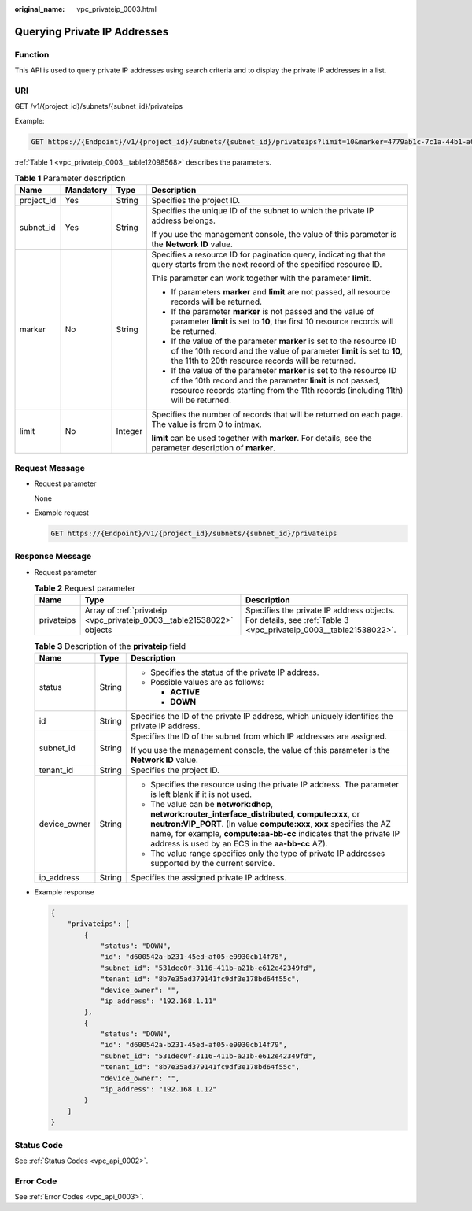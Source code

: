 :original_name: vpc_privateip_0003.html

.. _vpc_privateip_0003:

Querying Private IP Addresses
=============================

Function
--------

This API is used to query private IP addresses using search criteria and to display the private IP addresses in a list.

URI
---

GET /v1/{project_id}/subnets/{subnet_id}/privateips

Example:

.. code-block:: text

   GET https://{Endpoint}/v1/{project_id}/subnets/{subnet_id}/privateips?limit=10&marker=4779ab1c-7c1a-44b1-a02e-93dfc361b32d

:ref:`Table 1 <vpc_privateip_0003__table12098568>` describes the parameters.

.. _vpc_privateip_0003__table12098568:

.. table:: **Table 1** Parameter description

   +-----------------+-----------------+-----------------+------------------------------------------------------------------------------------------------------------------------------------------------------------------------------------------------------------------------+
   | Name            | Mandatory       | Type            | Description                                                                                                                                                                                                            |
   +=================+=================+=================+========================================================================================================================================================================================================================+
   | project_id      | Yes             | String          | Specifies the project ID.                                                                                                                                                                                              |
   +-----------------+-----------------+-----------------+------------------------------------------------------------------------------------------------------------------------------------------------------------------------------------------------------------------------+
   | subnet_id       | Yes             | String          | Specifies the unique ID of the subnet to which the private IP address belongs.                                                                                                                                         |
   |                 |                 |                 |                                                                                                                                                                                                                        |
   |                 |                 |                 | If you use the management console, the value of this parameter is the **Network ID** value.                                                                                                                            |
   +-----------------+-----------------+-----------------+------------------------------------------------------------------------------------------------------------------------------------------------------------------------------------------------------------------------+
   | marker          | No              | String          | Specifies a resource ID for pagination query, indicating that the query starts from the next record of the specified resource ID.                                                                                      |
   |                 |                 |                 |                                                                                                                                                                                                                        |
   |                 |                 |                 | This parameter can work together with the parameter **limit**.                                                                                                                                                         |
   |                 |                 |                 |                                                                                                                                                                                                                        |
   |                 |                 |                 | -  If parameters **marker** and **limit** are not passed, all resource records will be returned.                                                                                                                       |
   |                 |                 |                 | -  If the parameter **marker** is not passed and the value of parameter **limit** is set to **10**, the first 10 resource records will be returned.                                                                    |
   |                 |                 |                 | -  If the value of the parameter **marker** is set to the resource ID of the 10th record and the value of parameter **limit** is set to **10**, the 11th to 20th resource records will be returned.                    |
   |                 |                 |                 | -  If the value of the parameter **marker** is set to the resource ID of the 10th record and the parameter **limit** is not passed, resource records starting from the 11th records (including 11th) will be returned. |
   +-----------------+-----------------+-----------------+------------------------------------------------------------------------------------------------------------------------------------------------------------------------------------------------------------------------+
   | limit           | No              | Integer         | Specifies the number of records that will be returned on each page. The value is from 0 to intmax.                                                                                                                     |
   |                 |                 |                 |                                                                                                                                                                                                                        |
   |                 |                 |                 | **limit** can be used together with **marker**. For details, see the parameter description of **marker**.                                                                                                              |
   +-----------------+-----------------+-----------------+------------------------------------------------------------------------------------------------------------------------------------------------------------------------------------------------------------------------+

Request Message
---------------

-  Request parameter

   None

-  Example request

   .. code-block:: text

      GET https://{Endpoint}/v1/{project_id}/subnets/{subnet_id}/privateips

Response Message
----------------

-  Request parameter

   .. table:: **Table 2** Request parameter

      +------------+-----------------------------------------------------------------------+----------------------------------------------------------------------------------------------------------------+
      | Name       | Type                                                                  | Description                                                                                                    |
      +============+=======================================================================+================================================================================================================+
      | privateips | Array of :ref:`privateip <vpc_privateip_0003__table21538022>` objects | Specifies the private IP address objects. For details, see :ref:`Table 3 <vpc_privateip_0003__table21538022>`. |
      +------------+-----------------------------------------------------------------------+----------------------------------------------------------------------------------------------------------------+

   .. _vpc_privateip_0003__table21538022:

   .. table:: **Table 3** Description of the **privateip** field

      +-----------------------+-----------------------+--------------------------------------------------------------------------------------------------------------------------------------------------------------------------------------------------------------------------------------------------------------------------------------------------------+
      | Name                  | Type                  | Description                                                                                                                                                                                                                                                                                            |
      +=======================+=======================+========================================================================================================================================================================================================================================================================================================+
      | status                | String                | -  Specifies the status of the private IP address.                                                                                                                                                                                                                                                     |
      |                       |                       | -  Possible values are as follows:                                                                                                                                                                                                                                                                     |
      |                       |                       |                                                                                                                                                                                                                                                                                                        |
      |                       |                       |    -  **ACTIVE**                                                                                                                                                                                                                                                                                       |
      |                       |                       |    -  **DOWN**                                                                                                                                                                                                                                                                                         |
      +-----------------------+-----------------------+--------------------------------------------------------------------------------------------------------------------------------------------------------------------------------------------------------------------------------------------------------------------------------------------------------+
      | id                    | String                | Specifies the ID of the private IP address, which uniquely identifies the private IP address.                                                                                                                                                                                                          |
      +-----------------------+-----------------------+--------------------------------------------------------------------------------------------------------------------------------------------------------------------------------------------------------------------------------------------------------------------------------------------------------+
      | subnet_id             | String                | Specifies the ID of the subnet from which IP addresses are assigned.                                                                                                                                                                                                                                   |
      |                       |                       |                                                                                                                                                                                                                                                                                                        |
      |                       |                       | If you use the management console, the value of this parameter is the **Network ID** value.                                                                                                                                                                                                            |
      +-----------------------+-----------------------+--------------------------------------------------------------------------------------------------------------------------------------------------------------------------------------------------------------------------------------------------------------------------------------------------------+
      | tenant_id             | String                | Specifies the project ID.                                                                                                                                                                                                                                                                              |
      +-----------------------+-----------------------+--------------------------------------------------------------------------------------------------------------------------------------------------------------------------------------------------------------------------------------------------------------------------------------------------------+
      | device_owner          | String                | -  Specifies the resource using the private IP address. The parameter is left blank if it is not used.                                                                                                                                                                                                 |
      |                       |                       | -  The value can be **network:dhcp**, **network:router_interface_distributed**, **compute:xxx**, or **neutron:VIP_PORT**. (In value **compute:xxx**, **xxx** specifies the AZ name, for example, **compute:aa-bb-cc** indicates that the private IP address is used by an ECS in the **aa-bb-cc** AZ). |
      |                       |                       | -  The value range specifies only the type of private IP addresses supported by the current service.                                                                                                                                                                                                   |
      +-----------------------+-----------------------+--------------------------------------------------------------------------------------------------------------------------------------------------------------------------------------------------------------------------------------------------------------------------------------------------------+
      | ip_address            | String                | Specifies the assigned private IP address.                                                                                                                                                                                                                                                             |
      +-----------------------+-----------------------+--------------------------------------------------------------------------------------------------------------------------------------------------------------------------------------------------------------------------------------------------------------------------------------------------------+

-  Example response

   .. code-block::

      {
          "privateips": [
              {
                  "status": "DOWN",
                  "id": "d600542a-b231-45ed-af05-e9930cb14f78",
                  "subnet_id": "531dec0f-3116-411b-a21b-e612e42349fd",
                  "tenant_id": "8b7e35ad379141fc9df3e178bd64f55c",
                  "device_owner": "",
                  "ip_address": "192.168.1.11"
              },
              {
                  "status": "DOWN",
                  "id": "d600542a-b231-45ed-af05-e9930cb14f79",
                  "subnet_id": "531dec0f-3116-411b-a21b-e612e42349fd",
                  "tenant_id": "8b7e35ad379141fc9df3e178bd64f55c",
                  "device_owner": "",
                  "ip_address": "192.168.1.12"
              }
          ]
      }

Status Code
-----------

See :ref:`Status Codes <vpc_api_0002>`.

Error Code
----------

See :ref:`Error Codes <vpc_api_0003>`.
